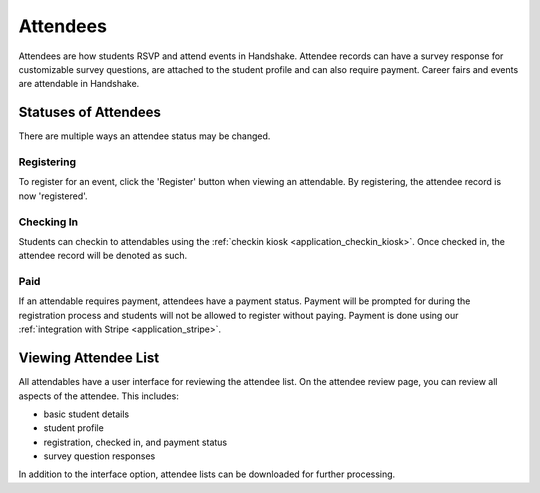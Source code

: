 .. _application_attendees:

Attendees
=========

Attendees are how students RSVP and attend events in Handshake. Attendee records can have a survey response for customizable survey questions, are attached to the student profile and can also require payment. Career fairs and events are attendable in Handshake.

Statuses of Attendees
---------------------

There are multiple ways an attendee status may be changed.

Registering
###########

To register for an event, click the 'Register' button when viewing an attendable. By registering, the attendee record is now 'registered'.

Checking In
###########

Students can checkin to attendables using the :ref:`checkin kiosk <application_checkin_kiosk>`. Once checked in, the attendee record will be denoted as such.

Paid
########

If an attendable requires payment, attendees have a payment status. Payment will be prompted for during the registration process and students will not be allowed to register without paying. Payment is done using our :ref:`integration with Stripe <application_stripe>`.

Viewing Attendee List
---------------------

All attendables have a user interface for reviewing the attendee list. On the attendee review page, you can review all aspects of the attendee. This includes:

* basic student details
* student profile
* registration, checked in, and payment status
* survey question responses

In addition to the interface option, attendee lists can be downloaded for further processing.

